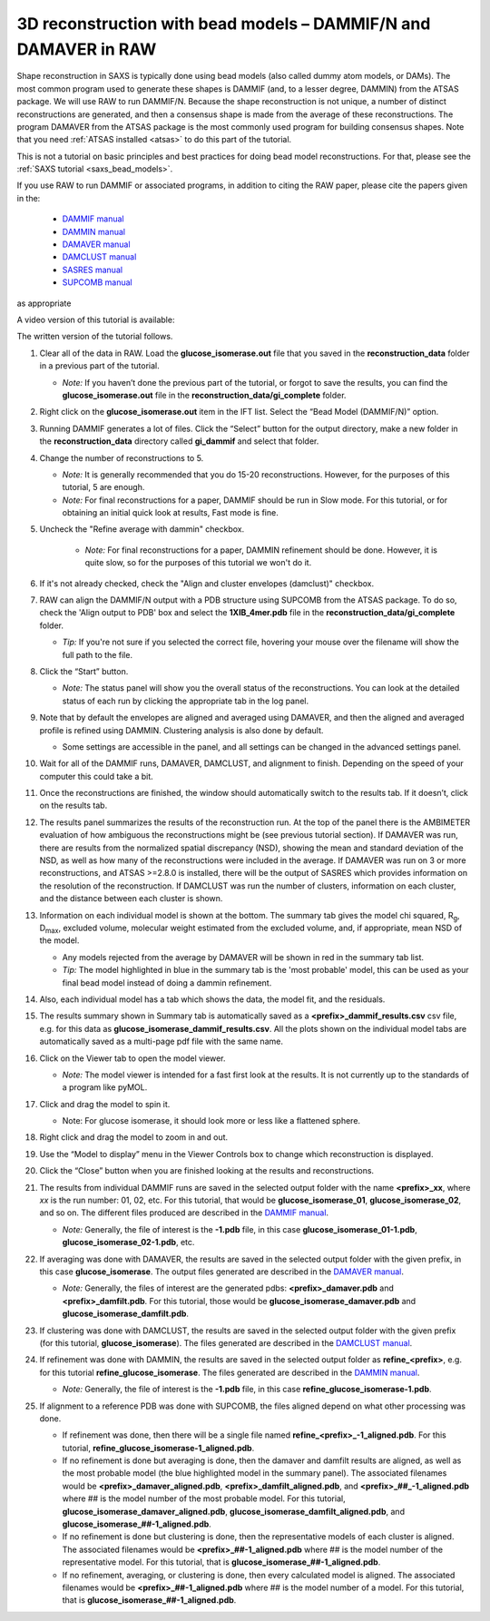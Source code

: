 3D reconstruction with bead models – DAMMIF/N and DAMAVER in RAW
^^^^^^^^^^^^^^^^^^^^^^^^^^^^^^^^^^^^^^^^^^^^^^^^^^^^^^^^^^^^^^^^^^^^^^^^^^
.. _dammif:

Shape reconstruction in SAXS is typically done using bead models (also called dummy atom models,
or DAMs). The most common program used to generate these shapes is DAMMIF (and, to a lesser
degree, DAMMIN) from the ATSAS package. We will use RAW to run DAMMIF/N. Because the shape
reconstruction is not unique, a number of distinct reconstructions are generated, and then a
consensus shape is made from the average of these reconstructions. The program DAMAVER from
the ATSAS package is the most commonly used program for building consensus shapes. Note that you need
:ref:`ATSAS installed <atsas>` to do this part of the tutorial.

This is not a tutorial on basic principles and best practices for doing bead
model reconstructions. For that, please see the :ref:`SAXS tutorial <saxs_bead_models>`.

If you use RAW to run DAMMIF or associated programs, in addition to citing the
RAW paper, please cite the papers given in the:

    *    `DAMMIF manual <https://www.embl-hamburg.de/biosaxs/manuals/dammif.html>`_
    *    `DAMMIN manual <https://www.embl-hamburg.de/biosaxs/manuals/dammin.html>`_
    *    `DAMAVER manual <https://www.embl-hamburg.de/biosaxs/manuals/damaver.html>`_
    *    `DAMCLUST manual <https://www.embl-hamburg.de/biosaxs/manuals/damclust.html>`_
    *    `SASRES manual <https://www.embl-hamburg.de/biosaxs/manuals/sasres.html>`_
    *    `SUPCOMB manual <https://www.embl-hamburg.de/biosaxs/manuals/supcomb.html>`_

as appropriate

A video version of this tutorial is available:

.. raw:: html

    <style>.embed-container { position: relative; padding-bottom: 56.25%; height: 0; overflow: hidden; max-width: 100%; } .embed-container iframe, .embed-container object, .embed-container embed { position: absolute; top: 0; left: 0; width: 100%; height: 100%; }</style><div class='embed-container'><iframe src='https://www.youtube.com/embed/umxeTsgYg58' frameborder='0' allowfullscreen></iframe></div>

The written version of the tutorial follows.

#.  Clear all of the data in RAW. Load the **glucose_isomerase.out** file that you saved in the
    **reconstruction_data** folder in a previous part of the tutorial.

    *   *Note:* If you haven’t done the previous part of the tutorial, or forgot to save
        the results, you can find the **glucose_isomerase.out** file in the
        **reconstruction_data/gi_complete** folder.

#.  Right click on the **glucose_isomerase.out** item in the IFT list. Select the “Bead Model (DAMMIF/N)” option.

#.  Running DAMMIF generates a lot of files. Click the “Select” button for the output directory,
    make a new folder in the **reconstruction_data** directory called **gi_dammif** and select
    that folder.

#.  Change the number of reconstructions to 5.

    *   *Note:* It is generally recommended that you do 15-20 reconstructions. However,
        for the purposes of this tutorial, 5 are enough.

    *   *Note:* For final reconstructions for a paper, DAMMIF should be run in Slow mode.
        For this tutorial, or for obtaining an initial quick look at results, Fast mode is fine.

#. Uncheck the "Refine average with dammin" checkbox.

    *   *Note:* For final reconstructions for a paper, DAMMIN refinement should be done. However, it
        is quite slow, so for the purposes of this tutorial we won't do it.

#.  If it's not already checked, check the "Align and cluster envelopes (damclust)"
    checkbox.

#.  RAW can align the DAMMIF/N output with a PDB structure using SUPCOMB from the
    ATSAS package. To do so, check the 'Align output to PDB' box and select
    the **1XIB_4mer.pdb** file in the **reconstruction_data/gi_complete** folder.

    *   *Tip:* If you're not sure if you selected the correct file, hovering
        your mouse over the filename will show the full path to the file.

    |dammif_run_tab_png|

#.  Click the “Start” button.

    *   *Note:* The status panel will show you the overall status of the reconstructions.
        You can look at the detailed status of each run by clicking the appropriate tab in
        the log panel.

#.  Note that by default the envelopes are aligned and averaged using DAMAVER, and then the
    aligned and averaged profile is refined using DAMMIN. Clustering analysis is also
    done by default.

    *   Some settings are accessible in the panel, and all settings can be changed in the
        advanced settings panel.

#.  Wait for all of the DAMMIF runs, DAMAVER, DAMCLUST, and alignment to finish.
    Depending on the speed of your computer this could take a bit.

#.  Once the reconstructions are finished, the window should automatically switch to the
    results tab. If it doesn’t, click on the results tab.

    |dammif_results_png|

#.  The results panel summarizes the results of the reconstruction run. At the top of the
    panel there is the AMBIMETER evaluation of how ambiguous the reconstructions might be
    (see previous tutorial section). If DAMAVER was run, there are results from the normalized
    spatial discrepancy (NSD), showing the mean and standard deviation of the NSD, as well as
    how many of the reconstructions were included in the average. If DAMAVER was run on 3 or
    more reconstructions, and ATSAS >=2.8.0 is installed, there will be the output of SASRES
    which provides information on the resolution of the reconstruction. If DAMCLUST was run
    the number of clusters, information on each cluster, and the distance between each
    cluster is shown.

#.  Information on each individual model is shown at the bottom. The summary tab
    gives the model chi squared, |Rg|, |Dmax|, excluded volume, molecular
    weight estimated from the excluded volume, and, if appropriate, mean NSD
    of the model.

    *   Any models rejected from the average by DAMAVER will be shown in red in
        the summary tab list.

    *   *Tip:* The model highlighted in blue in the summary tab is the 'most
        probable' model, this can be used as your final bead model instead of
        doing a dammin refinement.

#.  Also, each individual model has a tab which shows the data, the model fit,
    and the residuals.

    |dammif_results_fit_png|

#.  The results summary shown in Summary tab is automatically saved as a
    **<prefix>_dammif_results.csv** csv file, e.g. for this data as
    **glucose_isomerase_dammif_results.csv**. All the plots shown on the individual model
    tabs are automatically saved as a multi-page pdf file with the same name.

#.  Click on the Viewer tab to open the model viewer.

    *   *Note:* The model viewer is intended for a fast first look at the results. It is
        not currently up to the standards of a program like pyMOL.

    |dammif_viewer_png|

#.  Click and drag the model to spin it.

    *   Note: For glucose isomerase, it should look more or less like a flattened sphere.

#.   Right click and drag the model to zoom in and out.

#.  Use the “Model to display” menu in the Viewer Controls box to change which
    reconstruction is displayed.

#.  Click the “Close” button when you are finished looking at the results and reconstructions.

#.  The results from individual DAMMIF runs are saved in the selected output folder
    with the name **<prefix>_xx**, where *xx* is the run number: 01, 02, etc. For
    this tutorial, that would be **glucose_isomerase_01**, **glucose_isomerase_02**, and so on. The
    different files produced are described in the `DAMMIF manual <https://www.embl-hamburg.de/biosaxs/manuals/dammif.html#output>`_.

    *   *Note:* Generally, the file of interest is the **-1.pdb** file, in this case
        **glucose_isomerase_01-1.pdb**, **glucose_isomerase_02-1.pdb**, etc.

#.  If averaging was done with DAMAVER, the results are saved in the selected output
    folder with the given prefix, in this case **glucose_isomerase**. The output
    files generated are described in the `DAMAVER manual <https://www.embl-hamburg.de/biosaxs/manuals/damaver.html>`_.

    *   *Note:* Generally, the files of interest are the generated pdbs:
        **<prefix>_damaver.pdb** and **<prefix>_damfilt.pdb**. For this tutorial, those
        would be **glucose_isomerase_damaver.pdb** and **glucose_isomerase_damfilt.pdb**.

#.  If clustering was done with DAMCLUST, the results are saved in the selected output
    folder with the given prefix (for this tutorial, **glucose_isomerase**). The files generated
    are described in the `DAMCLUST manual <https://www.embl-hamburg.de/biosaxs/manuals/damclust.html#output>`_.

#.  If refinement was done with DAMMIN, the results are saved in the selected output
    folder as **refine_<prefix>**, e.g. for this tutorial **refine_glucose_isomerase**. The files
    generated are described in the `DAMMIN manual <https://www.embl-hamburg.de/biosaxs/manuals/dammin.html#output>`_.

    *   *Note:* Generally, the file of interest is the **-1.pdb** file, in this case
        **refine_glucose_isomerase-1.pdb**.

#.  If alignment to a reference PDB was done with SUPCOMB, the files aligned
    depend on what other processing was done.

    *   If refinement was done, then there will be a single file named
        **refine_<prefix>_-1_aligned.pdb**. For this tutorial,
        **refine_glucose_isomerase-1_aligned.pdb**.

    *   If no refinement is done but averaging is done, then the
        damaver and damfilt results are aligned, as well as the most
        probable model (the blue highlighted model in the summary panel).
        The associated filenames would be **<prefix>_damaver_aligned.pdb**,
        **<prefix>_damfilt_aligned.pdb**, and **<prefix>_##_-1_aligned.pdb**
        where ## is the model number of the most probable model. For
        this tutorial, **glucose_isomerase_damaver_aligned.pdb**,
        **glucose_isomerase_damfilt_aligned.pdb**, and
        **glucose_isomerase_##-1_aligned.pdb**.

    *   If no refinement is done but clustering is done, then the representative
        models of each cluster is aligned. The associated filenames would be
        **<prefix>_##-1_aligned.pdb** where ## is the model number of the
        representative model. For this tutorial, that is
        **glucose_isomerase_##-1_aligned.pdb**.

    *   If no refinement, averaging, or clustering is done, then every calculated
        model is aligned. The associated filenames would be
        **<prefix>_##-1_aligned.pdb** where ## is the model number of a model.
        For this tutorial, that is **glucose_isomerase_##-1_aligned.pdb**.



.. |dammif_run_tab_png| image:: images/dammif_run_tab.png
    :target: ../_images/dammif_run_tab.png

.. |dammif_results_png| image:: images/dammif_results.png
    :target: ../_images/dammif_results.png

.. |dammif_results_fit_png| image:: images/dammif_results_fit.png
    :target: ../_images/dammif_results_fit.png

.. |dammif_viewer_png| image:: images/dammif_viewer.png
    :target: ../_images/dammif_viewer.png

.. |Rg| replace:: R\ :sub:`g`

.. |Dmax| replace:: D\ :sub:`max`

